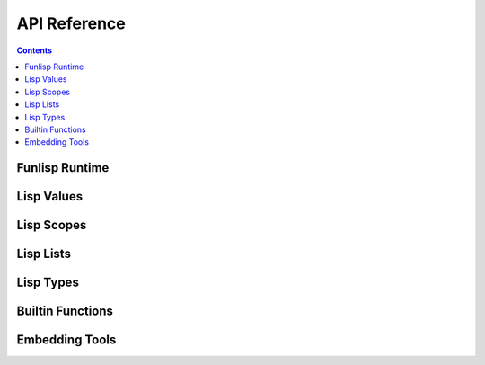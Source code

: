 API Reference
=============

.. contents::

Funlisp Runtime
---------------

.. doxygengroup:: runtime
   :content-only:

Lisp Values
-----------

.. doxygengroup:: value
   :content-only:

Lisp Scopes
-----------

.. doxygengroup:: scope
   :content-only:

Lisp Lists
----------

.. doxygengroup:: list
   :content-only:

Lisp Types
----------

.. doxygengroup:: types
   :content-only:

Builtin Functions
-----------------

.. doxygengroup:: builtins
   :content-only:

Embedding Tools
---------------

.. doxygengroup:: embed
   :content-only:
